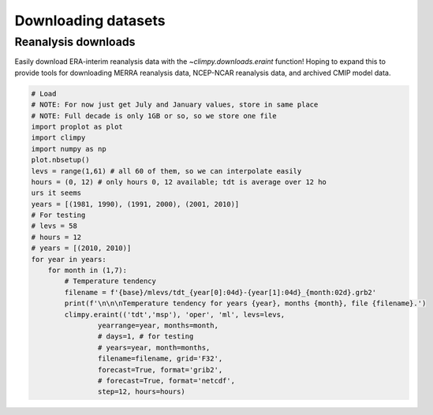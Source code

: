 Downloading datasets
====================

Reanalysis downloads
--------------------

Easily download ERA-interim reanalysis data with the
`~climpy.downloads.eraint` function! Hoping to expand this to provide
tools for downloading MERRA reanalysis data, NCEP-NCAR reanalysis data,
and archived CMIP model data.

.. code:: ipython3

    # Load
    # NOTE: For now just get July and January values, store in same place
    # NOTE: Full decade is only 1GB or so, so we store one file
    import proplot as plot
    import climpy
    import numpy as np
    plot.nbsetup()
    levs = range(1,61) # all 60 of them, so we can interpolate easily
    hours = (0, 12) # only hours 0, 12 available; tdt is average over 12 ho
    urs it seems
    years = [(1981, 1990), (1991, 2000), (2001, 2010)]
    # For testing
    # levs = 58
    # hours = 12
    # years = [(2010, 2010)]
    for year in years:
        for month in (1,7):
            # Temperature tendency
            filename = f'{base}/mlevs/tdt_{year[0]:04d}-{year[1]:04d}_{month:02d}.grb2'
            print(f'\n\n\nTemperature tendency for years {year}, months {month}, file {filename}.')
            climpy.eraint(('tdt','msp'), 'oper', 'ml', levs=levs,
                    yearrange=year, months=month,
                    # days=1, # for testing
                    # years=year, month=months,
                    filename=filename, grid='F32',
                    forecast=True, format='grib2',
                    # forecast=True, format='netcdf',
                    step=12, hours=hours)

